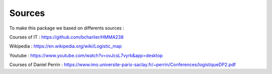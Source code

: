 Sources
==============

To make this package we based on differents sources : 

Courses of IT : https://github.com/bcharlier/HMMA238

Wikipedia : https://en.wikipedia.org/wiki/Logistic_map

Youtube : https://www.youtube.com/watch?v=ovJcsL7vyrk&app=desktop

Courses of Daniel Perrin : https://www.imo.universite-paris-saclay.fr/~perrin/Conferences/logistiqueDP2.pdf

